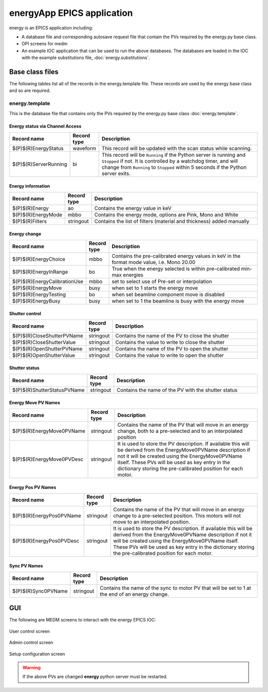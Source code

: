 ===========================
energyApp EPICS application
===========================

.. 
   toctree::
   :hidden:

   energy.template
   energy_settings.req
   energy.substitutions


energy is an EPICS application including:

- A database file and corresponding autosave request file that contain the PVs required by the energy.py base class.
- OPI screens for medm
- An example IOC application that can be used to run the above databases.
  The databases are loaded in the IOC with the example substitutions file, 
  :doc:`energy.substitutions`.


Base class files
================
The following tables list all of the records in the energy.template file.
These records are used by the energy base class and so are required.

energy.template
---------------

This is the database file that contains only the PVs required by the energy.py base class
:doc:`energy.template`.


Energy status via Channel Access
~~~~~~~~~~~~~~~~~~~~~~~~~~~~~~~~

.. cssclass:: table-bordered table-striped table-hover
.. list-table::
  :header-rows: 1
  :widths: 5 5 90

  * - Record name
    - Record type
    - Description
  * - $(P)$(R)EnergyStatus
    - waveform
    - This record will be updated with the scan status while scanning.
  * - $(P)$(R)ServerRunning
    - bi
    - This record will be ``Running`` if the Python server is running and ``Stopped`` if not.
      It is controlled by a watchdog timer, and will change from ``Running`` to ``Stopped``
      within 5 seconds if the Python server exits.

Energy information
~~~~~~~~~~~~~~~~~~

.. cssclass:: table-bordered table-striped table-hover
.. list-table::
  :header-rows: 1
  :widths: 5 5 90

  * - Record name
    - Record type
    - Description
  * - $(P)$(R)Energy
    - ao
    - Contains the energy value in keV
  * - $(P)$(R)EnergyMode
    - mbbo
    - Contains the energy mode, options are Pink, Mono and White
  * - $(P)$(R)Filters
    - stringout
    - Contains the list of filters (material and thickness) added manually

Energy change
~~~~~~~~~~~~~

.. cssclass:: table-bordered table-striped table-hover
.. list-table::
  :header-rows: 1
  :widths: 5 5 90

  * - Record name
    - Record type
    - Description
  * - $(P)$(R)EnergyChoice
    - mbbo
    - Contains the pre-calibrated energy values in keV in the format mode value, i.e. Mono 20.00
  * - $(P)$(R)EnergyInRange
    - bo
    - True when the energy selected is within pre-calibrated min-max energies
  * - $(P)$(R)EnergyCalibrationUse
    - mbbo
    - set to select use of Pre-set or interpolation
  * - $(P)$(R)EnergyMove
    - busy
    - when set to 1 starts the energy move
  * - $(P)$(R)EnergyTesting
    - bo
    - when set beamline component move is disabled
  * - $(P)$(R)EnergyBusy
    - busy
    - when set to 1 the beamline is busy with the energy move

Shutter control
~~~~~~~~~~~~~~~

.. cssclass:: table-bordered table-striped table-hover
.. list-table::
  :header-rows: 1
  :widths: 5 5 90

  * - Record name
    - Record type
    - Description
  * - $(P)$(R)CloseShutterPVName
    - stringout
    - Contains the name of the PV to close the shutter
  * - $(P)$(R)CloseShutterValue
    - stringout
    - Contains the value to write to close the shutter
  * - $(P)$(R)OpenShutterPVName
    - stringout
    - Contains the name of the PV to open the shutter
  * - $(P)$(R)OpenShutterValue
    - stringout
    - Contains the value to write to open the shutter

Shutter status
~~~~~~~~~~~~~~

.. cssclass:: table-bordered table-striped table-hover
.. list-table::
  :header-rows: 1
  :widths: 5 5 90

  * - Record name
    - Record type
    - Description
  * - $(P)$(R)ShutterStatusPVName
    - stringout
    - Contains the name of the PV with the shutter status

Energy Move PV Names
~~~~~~~~~~~~~~~~~~~~

.. cssclass:: table-bordered table-striped table-hover
.. list-table::
  :header-rows: 1
  :widths: 5 5 90

  * - Record name
    - Record type
    - Description
  * - $(P)$(R)EnergyMove0PVName
    - stringout
    - Contains the name of the PV that will move in an energy change, both to a pre-selected and to an interpolated position
  * - $(P)$(R)EnergyMove0PVDesc
    - stringout
    - It is used to store the PV description. If available this will be derived from the EnergyMove0PVName description if not it will be created using the EnergyMove0PVName itself. These PVs will be used as key entry in the dictionary storing the pre-calibrated position for each motor.


Energy Pos PV Names
~~~~~~~~~~~~~~~~~~~

.. cssclass:: table-bordered table-striped table-hover
.. list-table::
  :header-rows: 1
  :widths: 5 5 90

  * - Record name
    - Record type
    - Description
  * - $(P)$(R)EnergyPos0PVName
    - stringout
    - Contains the name of the PV that will move in an energy change to a pre-selected position. This motors will not move to an interpolated position.
  * - $(P)$(R)EnergyPos0PVDesc
    - stringout
    - It is used to store the PV description. If available this will be derived from the EnergyMove0PVName description if not it will be created using the EnergyMove0PVName itself. These PVs will be used as key entry in the dictionary storing the pre-calibrated position for each motor.

Sync PV Names
~~~~~~~~~~~~~

.. cssclass:: table-bordered table-striped table-hover
.. list-table::
  :header-rows: 1
  :widths: 5 5 90

  * - Record name
    - Record type
    - Description
  * - $(P)$(R)Sync0PVName
    - stringout
    - Contains the name of the sync to motor PV that will be set to 1 at the end of an energy change.

GUI
===

The following are MEDM screens to interact with the energy EPICS IOC:


.. figure:: img/energy_01.png
    :width: 40%
    :align: center

    User control screen


.. figure:: img/energy_02.png
    :width: 40%
    :align: center

    Admin control screen

.. figure:: img/energy_03.png
    :width: 75%
    :align: center

    Setup configuration screen

.. warning:: If the above PVs are changed **energy** python server must be restarted.





